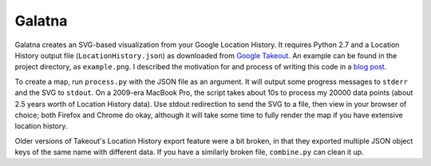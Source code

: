 Galatna
=======

Galatna creates an SVG-based visualization from your Google Location History.
It requires Python 2.7 and a Location History output file
(``LocationHistory.json``) as downloaded from `Google Takeout`_. An example
can be found in the project directory, as ``example.png``. I described the
motivation for and process of writing this code in a `blog post`_.

.. image:: https://raw.github.com/djc/galatna/master/example.png

To create a map, run ``process.py`` with the JSON file as an argument. It will
output some progress messages to ``stderr`` and the SVG to ``stdout``. On a
2009-era MacBook Pro, the script takes about 10s to process my 20000 data
points (about 2.5 years worth of Location History data). Use stdout
redirection to send the SVG to a file, then view in your browser of choice;
both Firefox and Chrome do okay, although it will take some time to fully
render the map if you have extensive location history.

Older versions of Takeout's Location History export feature were a bit broken,
in that they exported multiple JSON object keys of the same name with different
data. If you have a similarly broken file, ``combine.py`` can clean it up.

.. _Google Takeout: https://www.google.com/takeout/
.. _blog post: https://dirkjan.ochtman.nl/writing/2012/11/28/tracing-a-path.html

